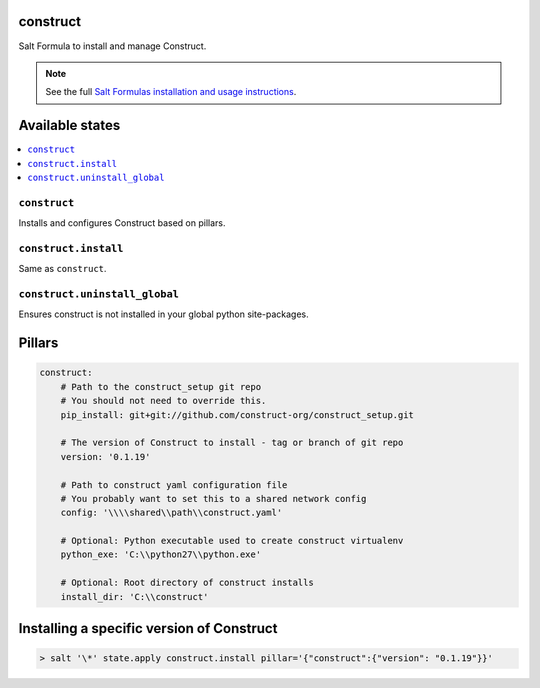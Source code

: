 construct
=========

Salt Formula to install and manage Construct.

.. note::

    See the full `Salt Formulas installation and usage instructions
    <http://docs.saltstack.com/en/latest/topics/development/conventions/formulas.html>`_.


Available states
================

.. contents::
    :local:

``construct``
-------------
Installs and configures Construct based on pillars.

``construct.install``
---------------------
Same as ``construct``.

``construct.uninstall_global``
------------------------------
Ensures construct is not installed in your global python site-packages.


Pillars
=======

.. code-block::

    construct:
        # Path to the construct_setup git repo
        # You should not need to override this.
        pip_install: git+git://github.com/construct-org/construct_setup.git

        # The version of Construct to install - tag or branch of git repo
        version: '0.1.19'

        # Path to construct yaml configuration file
        # You probably want to set this to a shared network config
        config: '\\\\shared\\path\\construct.yaml'

        # Optional: Python executable used to create construct virtualenv
        python_exe: 'C:\\python27\\python.exe'

        # Optional: Root directory of construct installs
        install_dir: 'C:\\construct'


Installing a specific version of Construct
==========================================

.. code-block:: console

    > salt '\*' state.apply construct.install pillar='{"construct":{"version": "0.1.19"}}'
